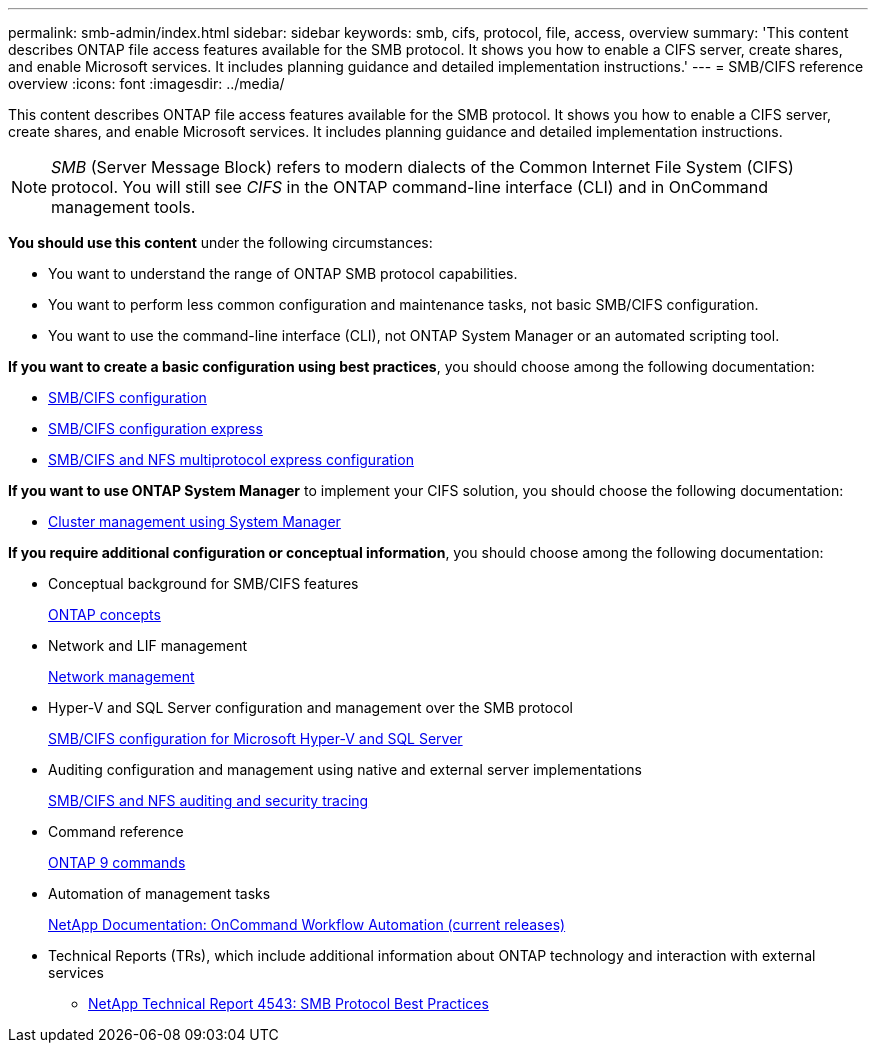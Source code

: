 ---
permalink: smb-admin/index.html
sidebar: sidebar
keywords: smb, cifs, protocol, file, access, overview
summary: 'This content describes ONTAP file access features available for the SMB protocol. It shows you how to enable a CIFS server, create shares, and enable Microsoft services. It includes planning guidance and detailed implementation instructions.'
---
= SMB/CIFS reference overview
:icons: font
:imagesdir: ../media/

[.lead]
This content describes ONTAP file access features available for the SMB protocol. It shows you how to enable a CIFS server, create shares, and enable Microsoft services. It includes planning guidance and detailed implementation instructions.

[NOTE]
====
_SMB_ (Server Message Block) refers to modern dialects of the Common Internet File System (CIFS) protocol. You will still see _CIFS_ in the ONTAP command-line interface (CLI) and in OnCommand management tools.
====

*You should use this content* under the following circumstances:

* You want to understand the range of ONTAP SMB protocol capabilities.
* You want to perform less common configuration and maintenance tasks, not basic SMB/CIFS configuration.
* You want to use the command-line interface (CLI), not ONTAP System Manager or an automated scripting tool.

*If you want to create a basic configuration using best practices*, you should choose among the following documentation:

* https://docs.netapp.com/us-en/ontap/smb-config/index.html[SMB/CIFS configuration]
* http://docs.netapp.com/ontap-9/topic/com.netapp.doc.exp-cifs-cfg/home.html[SMB/CIFS configuration express]
* http://docs.netapp.com/ontap-9/topic/com.netapp.doc.exp-multp-cg/home.html[SMB/CIFS and NFS multiprotocol express configuration]

*If you want to use ONTAP System Manager* to implement your CIFS solution, you should choose the following documentation:

* https://docs.netapp.com/ontap-9/topic/com.netapp.doc.onc-sm-help/GUID-DF04A607-30B0-4B98-99C8-CB065C64E670.html[Cluster management using System Manager]

*If you require additional configuration or conceptual information*, you should choose among the following documentation:

* Conceptual background for SMB/CIFS features
+
https://docs.netapp.com/us-en/ontap/concepts/index.html[ONTAP concepts]

* Network and LIF management
+
https://docs.netapp.com/us-en/ontap/networking/index.html[Network management]

* Hyper-V and SQL Server configuration and management over the SMB protocol
+
https://docs.netapp.com/us-en/ontap/smb-hyper-v-sql/index.html[SMB/CIFS configuration for Microsoft Hyper-V and SQL Server]

* Auditing configuration and management using native and external server implementations
+
https://docs.netapp.com/us-en/ontap/nas-audit/index.html[SMB/CIFS and NFS auditing and security tracing]

* Command reference
+
http://docs.netapp.com/ontap-9/topic/com.netapp.doc.dot-cm-cmpr/GUID-5CB10C70-AC11-41C0-8C16-B4D0DF916E9B.html[ONTAP 9 commands]

* Automation of management tasks
+
http://mysupport.netapp.com/documentation/productlibrary/index.html?productID=61550[NetApp Documentation: OnCommand Workflow Automation (current releases)]

* Technical Reports (TRs), which include additional information about ONTAP technology and interaction with external services
 ** http://www.netapp.com/us/media/tr-4543.pdf[NetApp Technical Report 4543: SMB Protocol Best Practices]
